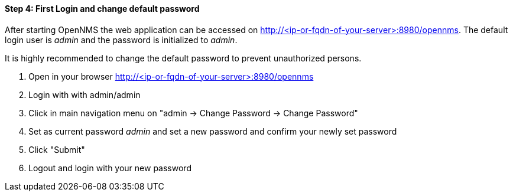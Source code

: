 
==== Step 4: First Login and change default password

After starting OpenNMS the web application can be accessed on http://<ip-or-fqdn-of-your-server>:8980/opennms.
The default login user is _admin_ and the password is initialized to _admin_.

It is highly recommended to change the default password to prevent unauthorized persons.

. Open in your browser http://<ip-or-fqdn-of-your-server>:8980/opennms
. Login with with admin/admin
. Click in main navigation menu on "admin -> Change Password -> Change Password"
. Set as current password _admin_ and set a new password and confirm your newly set password
. Click "Submit"
. Logout and login with your new password
